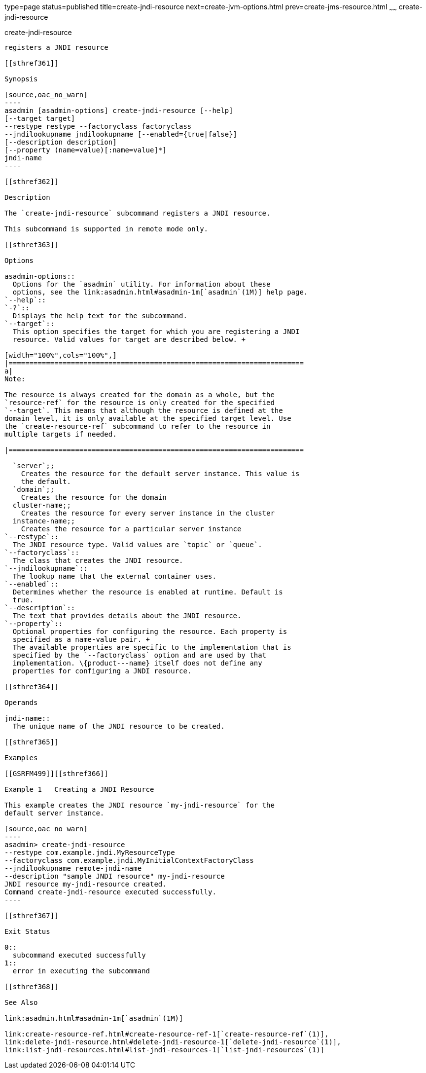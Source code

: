 type=page
status=published
title=create-jndi-resource
next=create-jvm-options.html
prev=create-jms-resource.html
~~~~~~
create-jndi-resource
====================

[[create-jndi-resource-1]][[GSRFM00041]][[create-jndi-resource]]

create-jndi-resource
--------------------

registers a JNDI resource

[[sthref361]]

Synopsis

[source,oac_no_warn]
----
asadmin [asadmin-options] create-jndi-resource [--help] 
[--target target] 
--restype restype --factoryclass factoryclass 
--jndilookupname jndilookupname [--enabled={true|false}] 
[--description description] 
[--property (name=value)[:name=value]*] 
jndi-name
----

[[sthref362]]

Description

The `create-jndi-resource` subcommand registers a JNDI resource.

This subcommand is supported in remote mode only.

[[sthref363]]

Options

asadmin-options::
  Options for the `asadmin` utility. For information about these
  options, see the link:asadmin.html#asadmin-1m[`asadmin`(1M)] help page.
`--help`::
`-?`::
  Displays the help text for the subcommand.
`--target`::
  This option specifies the target for which you are registering a JNDI
  resource. Valid values for target are described below. +

[width="100%",cols="100%",]
|=======================================================================
a|
Note:

The resource is always created for the domain as a whole, but the
`resource-ref` for the resource is only created for the specified
`--target`. This means that although the resource is defined at the
domain level, it is only available at the specified target level. Use
the `create-resource-ref` subcommand to refer to the resource in
multiple targets if needed.

|=======================================================================

  `server`;;
    Creates the resource for the default server instance. This value is
    the default.
  `domain`;;
    Creates the resource for the domain
  cluster-name;;
    Creates the resource for every server instance in the cluster
  instance-name;;
    Creates the resource for a particular server instance
`--restype`::
  The JNDI resource type. Valid values are `topic` or `queue`.
`--factoryclass`::
  The class that creates the JNDI resource.
`--jndilookupname`::
  The lookup name that the external container uses.
`--enabled`::
  Determines whether the resource is enabled at runtime. Default is
  true.
`--description`::
  The text that provides details about the JNDI resource.
`--property`::
  Optional properties for configuring the resource. Each property is
  specified as a name-value pair. +
  The available properties are specific to the implementation that is
  specified by the `--factoryclass` option and are used by that
  implementation. \{product---name} itself does not define any
  properties for configuring a JNDI resource.

[[sthref364]]

Operands

jndi-name::
  The unique name of the JNDI resource to be created.

[[sthref365]]

Examples

[[GSRFM499]][[sthref366]]

Example 1   Creating a JNDI Resource

This example creates the JNDI resource `my-jndi-resource` for the
default server instance.

[source,oac_no_warn]
----
asadmin> create-jndi-resource 
--restype com.example.jndi.MyResourceType 
--factoryclass com.example.jndi.MyInitialContextFactoryClass 
--jndilookupname remote-jndi-name 
--description "sample JNDI resource" my-jndi-resource
JNDI resource my-jndi-resource created.
Command create-jndi-resource executed successfully.
----

[[sthref367]]

Exit Status

0::
  subcommand executed successfully
1::
  error in executing the subcommand

[[sthref368]]

See Also

link:asadmin.html#asadmin-1m[`asadmin`(1M)]

link:create-resource-ref.html#create-resource-ref-1[`create-resource-ref`(1)],
link:delete-jndi-resource.html#delete-jndi-resource-1[`delete-jndi-resource`(1)],
link:list-jndi-resources.html#list-jndi-resources-1[`list-jndi-resources`(1)]


